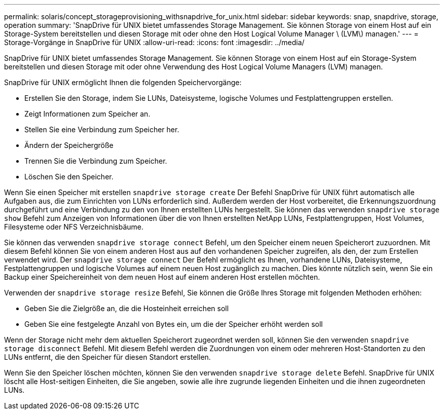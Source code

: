 ---
permalink: solaris/concept_storageprovisioning_withsnapdrive_for_unix.html 
sidebar: sidebar 
keywords: snap, snapdrive, storage, operation 
summary: 'SnapDrive für UNIX bietet umfassendes Storage Management. Sie können Storage von einem Host auf ein Storage-System bereitstellen und diesen Storage mit oder ohne den Host Logical Volume Manager \ (LVM\) managen.' 
---
= Storage-Vorgänge in SnapDrive für UNIX
:allow-uri-read: 
:icons: font
:imagesdir: ../media/


[role="lead"]
SnapDrive für UNIX bietet umfassendes Storage Management. Sie können Storage von einem Host auf ein Storage-System bereitstellen und diesen Storage mit oder ohne Verwendung des Host Logical Volume Managers (LVM) managen.

SnapDrive für UNIX ermöglicht Ihnen die folgenden Speichervorgänge:

* Erstellen Sie den Storage, indem Sie LUNs, Dateisysteme, logische Volumes und Festplattengruppen erstellen.
* Zeigt Informationen zum Speicher an.
* Stellen Sie eine Verbindung zum Speicher her.
* Ändern der Speichergröße
* Trennen Sie die Verbindung zum Speicher.
* Löschen Sie den Speicher.


Wenn Sie einen Speicher mit erstellen `snapdrive storage create` Der Befehl SnapDrive für UNIX führt automatisch alle Aufgaben aus, die zum Einrichten von LUNs erforderlich sind. Außerdem werden der Host vorbereitet, die Erkennungszuordnung durchgeführt und eine Verbindung zu den von Ihnen erstellten LUNs hergestellt. Sie können das verwenden `snapdrive storage show` Befehl zum Anzeigen von Informationen über die von Ihnen erstellten NetApp LUNs, Festplattengruppen, Host Volumes, Filesysteme oder NFS Verzeichnisbäume.

Sie können das verwenden `snapdrive storage connect` Befehl, um den Speicher einem neuen Speicherort zuzuordnen. Mit diesem Befehl können Sie von einem anderen Host aus auf den vorhandenen Speicher zugreifen, als den, der zum Erstellen verwendet wird. Der `snapdrive storage connect` Der Befehl ermöglicht es Ihnen, vorhandene LUNs, Dateisysteme, Festplattengruppen und logische Volumes auf einem neuen Host zugänglich zu machen. Dies könnte nützlich sein, wenn Sie ein Backup einer Speichereinheit von dem neuen Host auf einem anderen Host erstellen möchten.

Verwenden der `snapdrive storage resize` Befehl, Sie können die Größe Ihres Storage mit folgenden Methoden erhöhen:

* Geben Sie die Zielgröße an, die die Hosteinheit erreichen soll
* Geben Sie eine festgelegte Anzahl von Bytes ein, um die der Speicher erhöht werden soll


Wenn der Storage nicht mehr dem aktuellen Speicherort zugeordnet werden soll, können Sie den verwenden `snapdrive storage disconnect` Befehl. Mit diesem Befehl werden die Zuordnungen von einem oder mehreren Host-Standorten zu den LUNs entfernt, die den Speicher für diesen Standort erstellen.

Wenn Sie den Speicher löschen möchten, können Sie den verwenden `snapdrive storage delete` Befehl. SnapDrive für UNIX löscht alle Host-seitigen Einheiten, die Sie angeben, sowie alle ihre zugrunde liegenden Einheiten und die ihnen zugeordneten LUNs.
